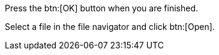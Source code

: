 Press the btn:[OK] button when you are finished.

Select a file in the file navigator and click btn:[Open].
